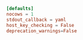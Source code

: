 #+PROPERTY: header-args :cache yes
#+PROPERTY: header-args+ :mkdirp yes
#+PROPERTY: header-args+ :tangle-mode (identity #o600)
#+PROPERTY: header-args+ :results silent
#+PROPERTY: header-args+ :padline no
#+BEGIN_SRC conf :tangle ~/.ansible.cfg
  [defaults]
  nocows = 1
  stdout_callback = yaml
  host_key_checking = False
  deprecation_warnings=False
#+END_SRC
